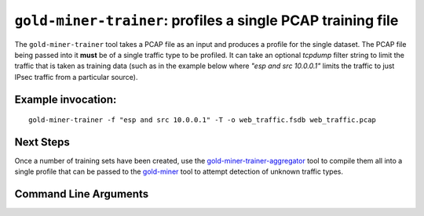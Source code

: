 ``gold-miner-trainer``: profiles a single PCAP training file
------------------------------------------------------------

The ``gold-miner-trainer`` tool takes a PCAP file as an input
and produces a profile for the single dataset.  The PCAP file being
passed into it **must** be of a single traffic type to be profiled.
It can take an optional *tcpdump* filter string to limit the traffic
that is taken as training data (such as in the example below where
*"esp and src 10.0.0.1"* limits the traffic to just IPsec traffic from
a particular source).

Example invocation:
^^^^^^^^^^^^^^^^^^^

::

   gold-miner-trainer -f "esp and src 10.0.0.1" -T -o web_traffic.fsdb web_traffic.pcap


Next Steps
^^^^^^^^^^

Once a number of training sets have been created, use the
gold-miner-trainer-aggregator_ tool to compile them all into a single
profile that can be passed to the gold-miner_ tool to attempt detection
of unknown traffic types.

.. _gold-miner-trainer-aggregator: goldminertraineraggregator.html
.. _gold-miner: goldminer.html

Command Line Arguments
^^^^^^^^^^^^^^^^^^^^^^

.. sphinx_argparse_cli::
   :module: apropos.goldminer.tools.trainer
   :func: parse_args
   :hook:
   :prog: introduction

